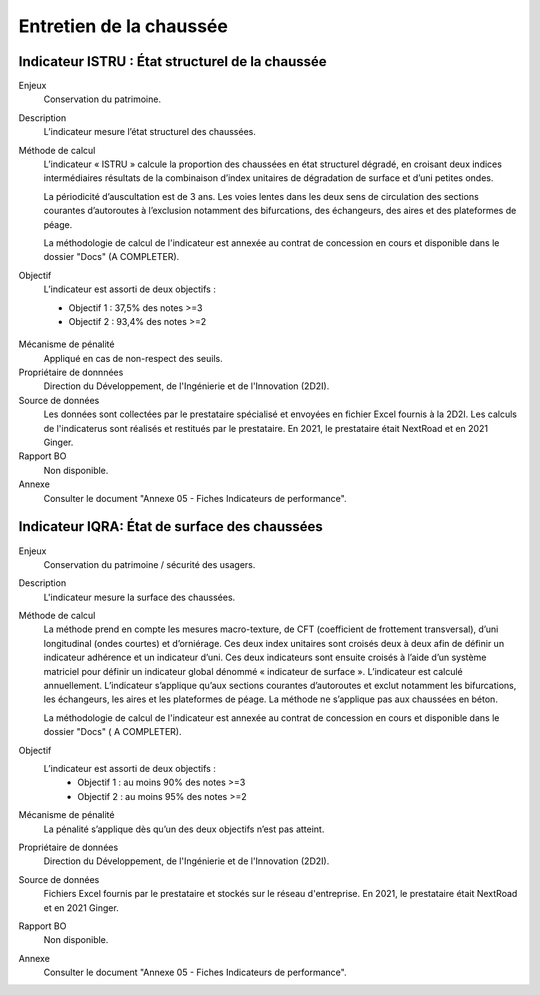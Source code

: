 Entretien de la chaussée
========================

Indicateur ISTRU : État structurel de la chaussée
----------------------------------------------------


Enjeux
   Conservation du patrimoine.

Description
   L’indicateur mesure l’état structurel des chaussées.

Méthode de calcul
   L’indicateur « ISTRU » calcule la proportion des chaussées en état structurel dégradé, en croisant deux indices intermédiaires résultats de la combinaison d’index unitaires de dégradation de surface et d’uni petites ondes.  
   
   La périodicité d’auscultation est de 3 ans. Les voies lentes dans les deux sens de circulation des sections courantes d’autoroutes à l’exclusion notamment des bifurcations, des échangeurs, des aires et des plateformes de péage.
   
   La méthodologie de calcul de l'indicateur est annexée au contrat de concession en cours et disponible dans le dossier "Docs" (A COMPLETER). 

Objectif
   L’indicateur est assorti de deux objectifs :
   
   * Objectif 1 : 37,5% des notes >=3
   * Objectif 2 : 93,4% des notes >=2


.. figure:: ISTRU-tableau-exemple.png
   :width: 50%
   :align: center
   :alt: Résultats de calcul 
   

.. figure:: ISTRU-tout-reseau.png
   :width: 50%
   :align: center
   :alt: Exemple de graphe

Mécanisme de pénalité
   Appliqué en cas de non-respect des seuils.

Propriétaire de donnnées
   Direction du Développement, de l'Ingénierie et de l'Innovation (2D2I). 

Source de données
   Les données sont collectées par le prestataire spécialisé et envoyées en fichier Excel fournis à la 2D2I. Les calculs de l'indicaterus sont réalisés et restitués par le prestataire. En 2021, le prestataire était NextRoad et en 2021 Ginger.
   
Rapport BO
  Non disponible. 

Annexe 
   Consulter le document "Annexe 05 - Fiches Indicateurs de performance". 



Indicateur IQRA: État de surface des chaussées
-----------------------------------------------

Enjeux
      Conservation du patrimoine / sécurité des usagers.

Description
      L'indicateur mesure la surface des chaussées.

Méthode de calcul
      La méthode prend en compte les mesures macro-texture, de CFT (coefficient de frottement transversal), d’uni longitudinal (ondes courtes) et d’orniérage. Ces deux index unitaires sont croisés deux à deux afin de définir un indicateur adhérence et un indicateur d’uni. Ces deux indicateurs sont ensuite croisés à l’aide d’un système matriciel pour définir un indicateur global dénommé « indicateur de surface ». L’indicateur est calculé annuellement. L’indicateur s’applique qu’aux sections courantes d’autoroutes et exclut notamment les bifurcations, les échangeurs, les aires et les plateformes de péage. La méthode ne s’applique pas aux chaussées en béton. 
      
      La méthodologie de calcul de l'indicateur est annexée au contrat de concession en cours et disponible dans le dossier "Docs" ( A COMPLETER).

Objectif
      L’indicateur est assorti de deux objectifs :
            * Objectif 1 : au moins 90% des notes >=3
            * Objectif 2 : au moins 95% des notes >=2

Mécanisme de pénalité
      La pénalité s’applique dès qu’un des deux objectifs n’est pas atteint.

Propriétaire de données      
   Direction du Développement, de l'Ingénierie et de l'Innovation (2D2I).

Source de données
      Fichiers Excel fournis par le prestataire et stockés sur le réseau d'entreprise. En 2021, le prestataire était NextRoad et en 2021 Ginger. 
      
Rapport BO
  Non disponible. 

Annexe 
   Consulter le document "Annexe 05 - Fiches Indicateurs de performance".
